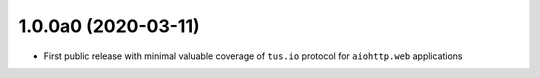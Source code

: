 1.0.0a0 (2020-03-11)
====================

- First public release with minimal valuable coverage of ``tus.io`` protocol for
  ``aiohttp.web`` applications
